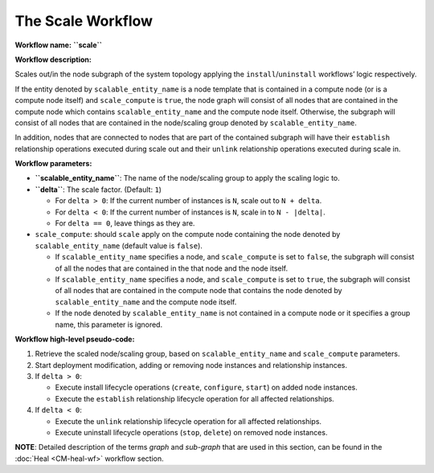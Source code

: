 The Scale Workflow
==================

**Workflow name:** **``scale``**

**Workflow description:**

Scales out/in the node subgraph of the system topology applying the
``install``/``uninstall`` workflows’ logic respectively.

If the entity denoted by ``scalable_entity_name`` is a node template
that is contained in a compute node (or is a compute node itself) and
``scale_compute`` is ``true``, the node graph will consist of all nodes
that are contained in the compute node which contains
``scalable_entity_name`` and the compute node itself. Otherwise, the
subgraph will consist of all nodes that are contained in the
node/scaling group denoted by ``scalable_entity_name``.

In addition, nodes that are connected to nodes that are part of the
contained subgraph will have their ``establish`` relationship operations
executed during scale out and their ``unlink`` relationship operations
executed during scale in.

**Workflow parameters:**

-  **``scalable_entity_name``**: The name of the node/scaling group to
   apply the scaling logic to.
-  **``delta``**: The scale factor. (Default: ``1``)

   -  For ``delta > 0``: If the current number of instances is ``N``,
      scale out to ``N + delta``.
   -  For ``delta < 0``: If the current number of instances is ``N``,
      scale in to ``N - |delta|``.
   -  For ``delta == 0``, leave things as they are.

-  ``scale_compute``: should ``scale`` apply on the compute node
   containing the node denoted by ``scalable_entity_name`` (default value is ``false``).

   -  If ``scalable_entity_name`` specifies a node, and
      ``scale_compute`` is set to ``false``, the subgraph will consist
      of all the nodes that are contained in the that node and the node
      itself.
   -  If ``scalable_entity_name`` specifies a node, and
      ``scale_compute`` is set to ``true``, the subgraph will consist of
      all nodes that are contained in the compute node that contains the
      node denoted by ``scalable_entity_name`` and the compute node
      itself.
   -  If the node denoted by ``scalable_entity_name`` is not contained
      in a compute node or it specifies a group name, this parameter is
      ignored.

**Workflow high-level pseudo-code:**

1. Retrieve the scaled node/scaling group, based on
   ``scalable_entity_name`` and ``scale_compute`` parameters.
2. Start deployment modification, adding or removing node instances and
   relationship instances.
3. If ``delta > 0``:

   -  Execute install lifecycle operations (``create``, ``configure``,
      ``start``) on added node instances.
   -  Execute the ``establish`` relationship lifecycle operation for all
      affected relationships.

4. If ``delta < 0``:

   -  Execute the ``unlink`` relationship lifecycle operation for all
      affected relationships.
   -  Execute uninstall lifecycle operations (``stop``, ``delete``) on
      removed node instances.

**NOTE**: Detailed description of the terms *graph* and
*sub-graph* that are used in this section, can be found in the :doc:`Heal <CM-heal-wf>`
workflow section.